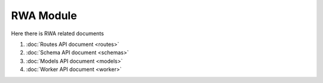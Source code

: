RWA Module
=====================

Here there is RWA related documents

#. :doc:`Routes API document <routes>`
#. :doc:`Schema API document <schemas>`
#. :doc:`Models API document <models>`
#. :doc:`Worker API document <worker>` 